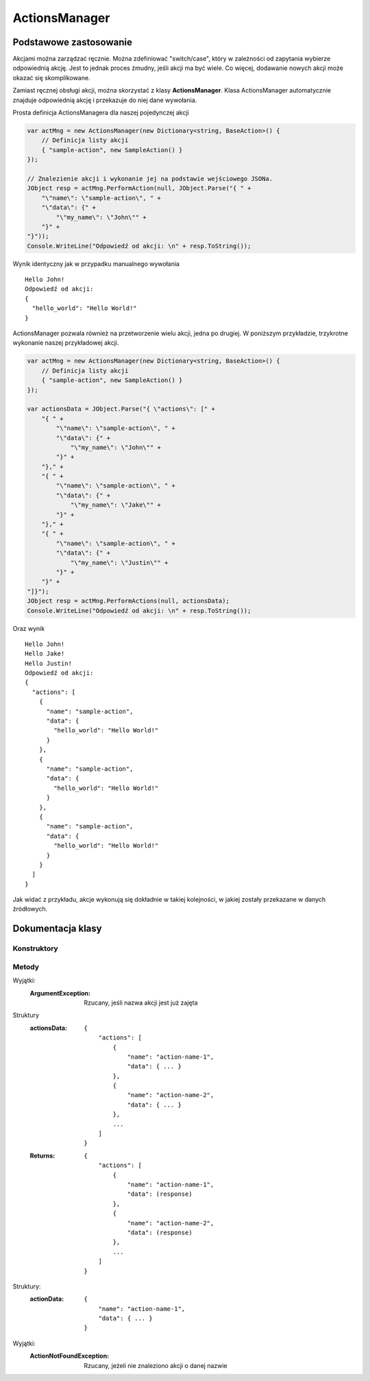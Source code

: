 ##############
ActionsManager
##############

***********************
Podstawowe zastosowanie
***********************

Akcjami można zarządzać ręcznie. Można zdefiniować "switch/case", który w zależności od zapytania wybierze odpowiednią akcję. Jest to jednak proces żmudny, jeśli akcji ma być wiele. Co więcej, dodawanie nowych akcji może okazać się skomplikowane.

Zamiast ręcznej obsługi akcji, można skorzystać z klasy **ActionsManager**. Klasa ActionsManager automatycznie znajduje odpowiednią akcję i przekazuje do niej dane wywołania.

Prosta definicja ActionsManagera dla naszej pojedynczej akcji 

.. code-block:: C#
    
    var actMng = new ActionsManager(new Dictionary<string, BaseAction>() {
        // Definicja listy akcji
        { "sample-action", new SampleAction() }
    });

    // Znalezienie akcji i wykonanie jej na podstawie wejściowego JSONa.
    JObject resp = actMng.PerformAction(null, JObject.Parse("{ " +
        "\"name\": \"sample-action\", " +
        "\"data\": {" +
            "\"my_name\": \"John\"" +
        "}" +
    "}"));
    Console.WriteLine("Odpowiedź od akcji: \n" + resp.ToString());

Wynik identyczny jak w przypadku manualnego wywołania ::
    
    Hello John!
    Odpowiedź od akcji:
    {
      "hello_world": "Hello World!"
    }

ActionsManager pozwala również na przetworzenie wielu akcji, jedna po drugiej. W poniższym przykładzie, trzykrotne wykonanie naszej przykładowej akcji.

.. code-block:: C#
    
    var actMng = new ActionsManager(new Dictionary<string, BaseAction>() {
        // Definicja listy akcji
        { "sample-action", new SampleAction() }
    });

    var actionsData = JObject.Parse("{ \"actions\": [" +
        "{ " +
            "\"name\": \"sample-action\", " +
            "\"data\": {" +
                "\"my_name\": \"John\"" +
            "}" +
        "}," +
        "{ " +
            "\"name\": \"sample-action\", " +
            "\"data\": {" +
                "\"my_name\": \"Jake\"" +
            "}" +
        "}," +
        "{ " +
            "\"name\": \"sample-action\", " +
            "\"data\": {" +
                "\"my_name\": \"Justin\"" +
            "}" +
        "}" +
    "]}");
    JObject resp = actMng.PerformActions(null, actionsData);
    Console.WriteLine("Odpowiedź od akcji: \n" + resp.ToString());

Oraz wynik ::
    
    Hello John!
    Hello Jake!
    Hello Justin!
    Odpowiedź od akcji:
    {
      "actions": [
        {
          "name": "sample-action",
          "data": {
            "hello_world": "Hello World!"
          }
        },
        {
          "name": "sample-action",
          "data": {
            "hello_world": "Hello World!"
          }
        },
        {
          "name": "sample-action",
          "data": {
            "hello_world": "Hello World!"
          }
        }
      ]
    }

Jak widać z przykładu, akcje wykonują się dokładnie w takiej kolejności, w jakiej zostały przekazane w danych źródłowych.


******************
Dokumentacja klasy
******************

.. sphinxsharp:type:: public class ActionsManager

    Klasa do zarządzania dostępnymi akcjami

Konstruktory
============

.. sphinxsharp:method:: public ActionsManager(Dictionary<string, BaseAction> actionsDictionary)
    :param(1): Inicjalny słownik akcji

    Konstruktor z inicjalną definicją słownika akcji


.. sphinxsharp:method:: public ActionsManager()

    Domyślny konstruktor, pozostawia słownik akcji pusty, do manualnego uzupełnienie

Metody
======

.. sphinxsharp:method:: public void AddAction(string actionName, BaseAction action)
    :param(1): Nazwa (identyfikator) akcji
    :param(2): Obiekt definiujący akcję

    Dodaje akcję do listy dostępnych akcji w tym managerze


.. sphinxsharp:method:: public void AddActions(Dictionary<string, BaseAction> actions)
    :param(1): Słownik akcji do dodania

    Dodaje wiele akcji
    
Wyjątki:
    :ArgumentException: Rzucany, jeśli nazwa akcji jest już zajęta


.. sphinxsharp:method:: public JObject PerformActions(ClientConnection conn, JObject actionsData)
    :param(1): Połączenie klienta
    :param(2): Definicja akcji
    :returns: Wyniki każdej akcji w kolejności takiej, w jakiej zdefiniowane były akcje w źródłowym JObject.

    Wykonuje zdefiniowane akcje

Struktury
    :actionsData:
        ::

            {
                "actions": [
                    {
                        "name": "action-name-1",
                        "data": { ... }
                    },
                    {
                        "name": "action-name-2",
                        "data": { ... }
                    },
                    ...
                ]
            }

    :Returns:
        ::

            {
                "actions": [
                    {
                        "name": "action-name-1",
                        "data": (response)
                    },
                    {
                        "name": "action-name-2",
                        "data": (response)
                    },
                    ...
                ]
            }


.. sphinxsharp:method:: public JObject PerformAction(ClientConnection conn, JObject actionData)
    :param(1): Połączenie klienta
    :param(2): Dane pojedycznej akcji
    :returns: Bezpośrednia odpowiedź z wywołania akcji


Struktury:
    :actionData:
        ::

            {
                "name": "action-name-1",
                "data": { ... }
            }

    

.. sphinxsharp:method:: public JObject PerformAction(ClientConnection conn, string actionName, JObject actionData)
    :param(1): Połączenie klienta
    :param(2): Nazwa akcji
    :param(3): Dane akcji
    :returns: Bezpośrednia odpowiedź z wywołania akcji

    Wykonuje pojedynczą akcję

Wyjątki:
    :ActionNotFoundException: Rzucany, jeżeli nie znaleziono akcji o danej nazwie